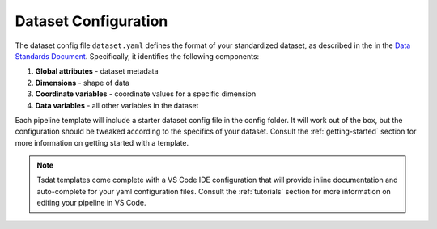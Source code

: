 .. _dataset_config:

Dataset Configuration
======================
The dataset config file ``dataset.yaml`` defines the format of your standardized dataset, as described in the in the
`Data Standards Document <https://github.com/tsdat/data_standards/blob/main/ME_DataStandards.pdf>`_.
Specifically, it identifies the following components:

#. **Global attributes** - dataset metadata
#. **Dimensions** - shape of data
#. **Coordinate variables** - coordinate values for a specific dimension
#. **Data variables** - all other variables in the dataset

Each pipeline template will include a starter dataset config file in the config folder.
It will work out of the box, but the configuration should be tweaked according to the
specifics of your dataset.  Consult the :ref:`getting-started` section for more information on getting started with a template.

.. note::
   Tsdat templates come complete with a VS Code IDE configuration that will provide inline documentation and auto-complete
   for your yaml configuration files.  Consult the :ref:`tutorials` section for more information on editing your pipeline in
   VS Code.